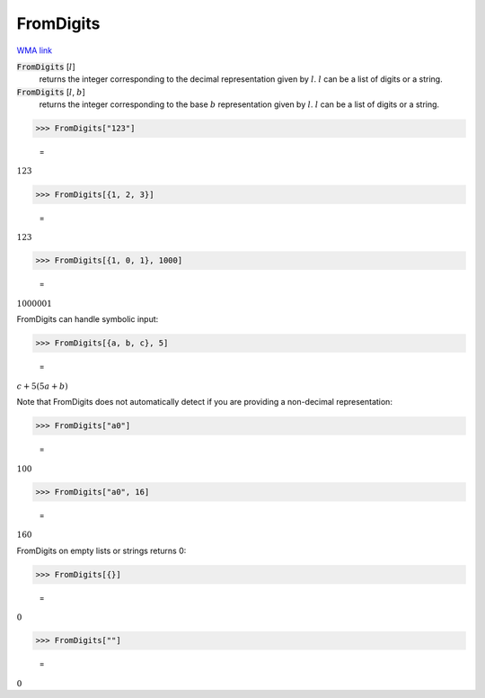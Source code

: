 FromDigits
==========

`WMA link <https://reference.wolfram.com/language/ref/FromDigits.html>`_


:code:`FromDigits` [:math:`l`]
    returns the integer corresponding to the decimal representation given by :math:`l`. :math:`l` can           be a list of digits or a string.

:code:`FromDigits` [:math:`l`, :math:`b`]
    returns the integer corresponding to the base :math:`b` representation given by :math:`l`. :math:`l` can           be a list of digits or a string.





>>> FromDigits["123"]

    =
:math:`123`


>>> FromDigits[{1, 2, 3}]

    =
:math:`123`


>>> FromDigits[{1, 0, 1}, 1000]

    =
:math:`1000001`



FromDigits can handle symbolic input:

>>> FromDigits[{a, b, c}, 5]

    =
:math:`c+5 \left(5 a+b\right)`



Note that FromDigits does not automatically detect if you are providing a non-decimal representation:

>>> FromDigits["a0"]

    =
:math:`100`


>>> FromDigits["a0", 16]

    =
:math:`160`



FromDigits on empty lists or strings returns 0:

>>> FromDigits[{}]

    =
:math:`0`


>>> FromDigits[""]

    =
:math:`0`


